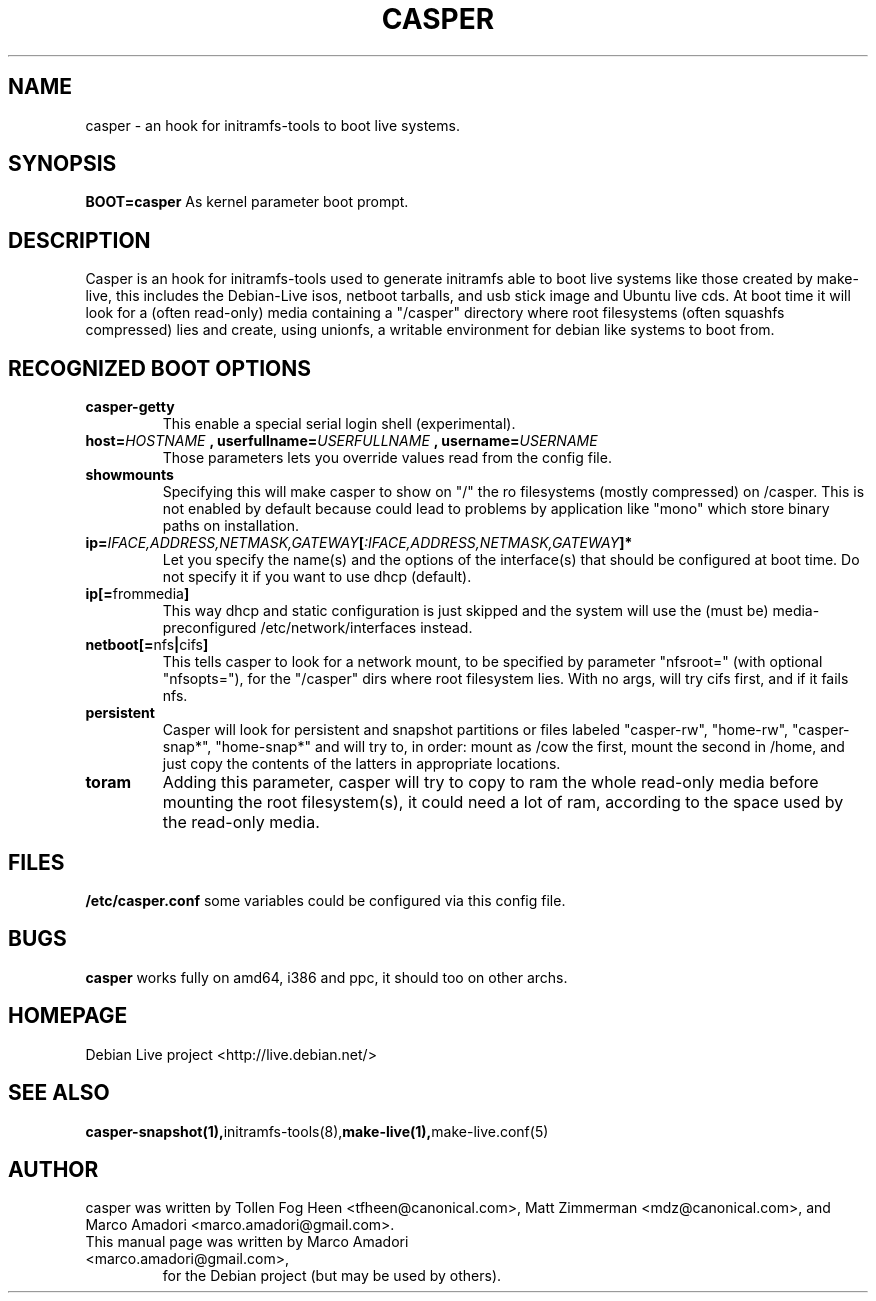 .TH CASPER 7 "Thu,  28 Sep 2006" "1.69" "Initramfs-tools hook"

.SH NAME
casper \- an hook for initramfs-tools to boot live systems.

.SH SYNOPSIS
.B BOOT=casper
As kernel parameter boot prompt.

.SH DESCRIPTION
Casper is an hook for initramfs-tools used to generate initramfs able to boot live systems like those created by make-live, this includes the Debian-Live isos, netboot tarballs, and usb stick image and Ubuntu live cds. At boot time it will look for a (often read-only) media containing a "/casper" directory where root filesystems (often squashfs compressed) lies and create, using unionfs, a writable environment for debian like systems to boot from.

.SH RECOGNIZED BOOT OPTIONS
.TP
.B casper-getty
This enable a special serial login shell (experimental).
.TP
.BI "host=" HOSTNAME " , userfullname=" USERFULLNAME " , username=" USERNAME
Those parameters lets you override values read from the config file.
.TP
.B "showmounts"
Specifying this will make casper to show on "/" the ro filesystems (mostly compressed) on /casper. This is not enabled by default because could lead to problems by application like "mono" which store binary paths on installation.
.TP
.BI ip= IFACE,ADDRESS,NETMASK,GATEWAY [ :IFACE,ADDRESS,NETMASK,GATEWAY "]*"
Let you specify the name(s) and the options of the interface(s) that should be configured at boot time. Do not specify it if you want to use dhcp (default).
.TP
.BR ip[= frommedia ]
This way dhcp and static configuration is just skipped and the system will use the (must be) media-preconfigured /etc/network/interfaces instead.

.TP
.BR "netboot[=" nfs "|" cifs ]
This tells casper to look for a network mount, to be specified by parameter "nfsroot=" (with optional "nfsopts="), for the "/casper" dirs where root filesystem lies. With no args, will try cifs first, and if it fails nfs.
.TP
.B persistent
Casper will look for persistent and snapshot partitions or files labeled "casper-rw", "home-rw", "casper-snap*", "home-snap*" and will try to, in order: mount as /cow the first, mount the second in /home, and just copy the contents of the latters in appropriate locations.
.TP
.B toram
Adding this parameter, casper will try to copy to ram the whole read-only media before mounting the root filesystem(s), it could need a lot of ram, according to the space used by the read-only media.

.SH FILES
.B /etc/casper.conf
some variables could be configured via this config file.

.SH BUGS
.B casper
works fully on amd64, i386 and ppc, it should too on other archs.

.SH HOMEPAGE
Debian Live project <http://live.debian.net/>

.SH SEE ALSO
.BR casper-snapshot(1), initramfs-tools(8), make-live(1), make-live.conf(5)

.SH AUTHOR
casper was written by Tollen Fog Heen <tfheen@canonical.com>, Matt Zimmerman <mdz@canonical.com>, and Marco Amadori <marco.amadori@gmail.com>.
.TP
This manual page was written by Marco Amadori <marco.amadori@gmail.com>,
for the Debian project (but may be used by others).
